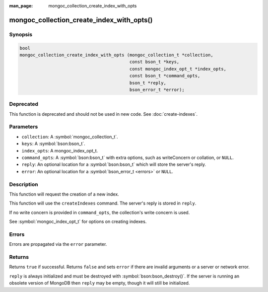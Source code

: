 :man_page: mongoc_collection_create_index_with_opts

mongoc_collection_create_index_with_opts()
==========================================

Synopsis
--------

.. code-block:: c

  bool
  mongoc_collection_create_index_with_opts (mongoc_collection_t *collection,
                                            const bson_t *keys,
                                            const mongoc_index_opt_t *index_opts,
                                            const bson_t *command_opts,
                                            bson_t *reply,
                                            bson_error_t *error);

Deprecated
----------

This function is deprecated and should not be used in new code. See :doc:`create-indexes`.

Parameters
----------

* ``collection``: A :symbol:`mongoc_collection_t`.
* ``keys``: A :symbol:`bson:bson_t`.
* ``index_opts``: A mongoc_index_opt_t.
* ``command_opts``: A :symbol:`bson:bson_t` with extra options, such as writeConcern or collation, or ``NULL``.
* ``reply``: An optional location for a :symbol:`bson:bson_t` which will store the server's reply.
* ``error``: An optional location for a :symbol:`bson_error_t <errors>` or ``NULL``.

Description
-----------

This function will request the creation of a new index.

This function will use the ``createIndexes`` command.
The server's reply is stored in ``reply``.

If no write concern is provided in ``command_opts``, the collection's write concern is used.

See :symbol:`mongoc_index_opt_t` for options on creating indexes.

Errors
------

Errors are propagated via the ``error`` parameter.

Returns
-------

Returns ``true`` if successful. Returns ``false`` and sets ``error`` if there are invalid arguments or a server or network error.

``reply`` is always initialized and must be destroyed with :symbol:`bson:bson_destroy()`. If the server is running an obsolete version of MongoDB then ``reply`` may be empty, though it will still be initialized.

